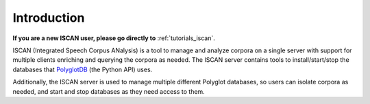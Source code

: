 .. _`PolyglotDB`: https://github.com/MontrealCorpusTools/PolyglotDB
.. _`Docker`: https://www.docker.com/what-docker
.. _`Angular`: https://angular.io/
.. _`PostgreSQL`: https://www.postgresql.org/
.. _`RabbitMQ`: https://www.rabbitmq.com/
.. _`Celery`: http://www.celeryproject.org/
.. _`Django`: https://www.djangoproject.com/

.. _introduction:

************
Introduction
************

**If you are a new ISCAN user, please go directly to**  :ref:`tutorials_iscan`.

ISCAN (Integrated Speech Corpus ANalysis) is a tool to manage and analyze corpora on a single server with support for
multiple clients enriching and querying the corpora as needed.  The ISCAN server contains tools to install/start/stop
the databases that `PolyglotDB`_ (the Python API) uses.

Additionally, the ISCAN server is used to manage multiple different Polyglot databases, so users can isolate corpora as
needed, and start and stop databases as they need access to them.
